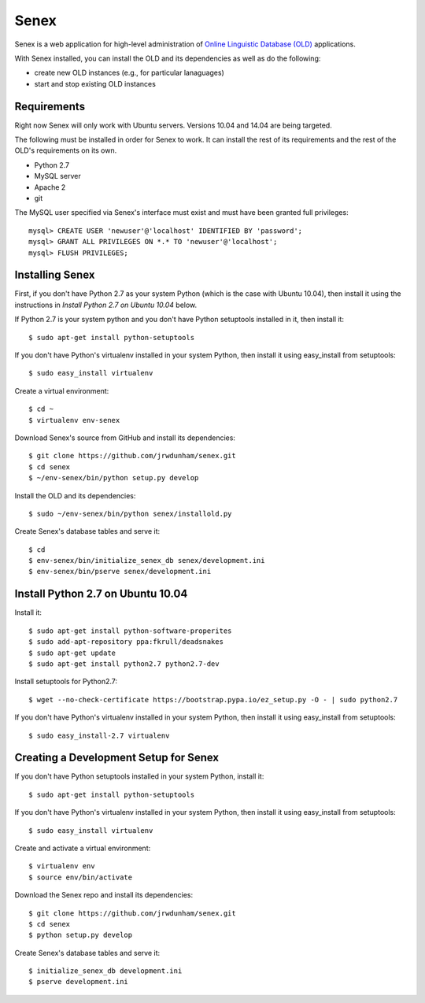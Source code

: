 Senex
================================================================================

Senex is a web application for high-level administration of
`Online Linguistic Database (OLD)`_ applications.

With Senex installed, you can install the OLD and its dependencies as well as
do the following:

- create new OLD instances (e.g., for particular lanaguages)
- start and stop existing OLD instances


Requirements
--------------------------------------------------------------------------------

Right now Senex will only work with Ubuntu servers. Versions 10.04 and 14.04
are being targeted.

The following must be installed in order for Senex to work. It can install the
rest of its requirements and the rest of the OLD's requirements on its own.

- Python 2.7
- MySQL server
- Apache 2
- git

The MySQL user specified via Senex's interface must exist and must have been
granted full privileges::

    mysql> CREATE USER 'newuser'@'localhost' IDENTIFIED BY 'password';
    mysql> GRANT ALL PRIVILEGES ON *.* TO 'newuser'@'localhost';
    mysql> FLUSH PRIVILEGES;


Installing Senex
--------------------------------------------------------------------------------

First, if you don't have Python 2.7 as your system Python (which is the case
with Ubuntu 10.04), then install it using the instructions in `Install Python
2.7 on Ubuntu 10.04` below.

If Python 2.7 is your system python and you don't have Python setuptools
installed in it, then install it::

    $ sudo apt-get install python-setuptools

If you don't have Python's virtualenv installed in your system Python, then
install it using easy_install from setuptools::

    $ sudo easy_install virtualenv

Create a virtual environment::

    $ cd ~
    $ virtualenv env-senex

Download Senex's source from GitHub and install its dependencies::

    $ git clone https://github.com/jrwdunham/senex.git
    $ cd senex
    $ ~/env-senex/bin/python setup.py develop

Install the OLD and its dependencies::

    $ sudo ~/env-senex/bin/python senex/installold.py

Create Senex's database tables and serve it::

    $ cd
    $ env-senex/bin/initialize_senex_db senex/development.ini
    $ env-senex/bin/pserve senex/development.ini




Install Python 2.7 on Ubuntu 10.04
--------------------------------------------------------------------------------

Install it::

    $ sudo apt-get install python-software-properites
    $ sudo add-apt-repository ppa:fkrull/deadsnakes
    $ sudo apt-get update
    $ sudo apt-get install python2.7 python2.7-dev

Install setuptools for Python2.7::

    $ wget --no-check-certificate https://bootstrap.pypa.io/ez_setup.py -O - | sudo python2.7

If you don't have Python's virtualenv installed in your system Python, then
install it using easy_install from setuptools::

    $ sudo easy_install-2.7 virtualenv




Creating a Development Setup for Senex
--------------------------------------------------------------------------------

If you don't have Python setuptools installed in your system Python, install it::

    $ sudo apt-get install python-setuptools

If you don't have Python's virtualenv installed in your system Python, then
install it using easy_install from setuptools::

    $ sudo easy_install virtualenv

Create and activate a virtual environment::

    $ virtualenv env
    $ source env/bin/activate

Download the Senex repo and install its dependencies::

    $ git clone https://github.com/jrwdunham/senex.git
    $ cd senex
    $ python setup.py develop

Create Senex's database tables and serve it::

    $ initialize_senex_db development.ini
    $ pserve development.ini


.. _`Online Linguistic Database (OLD)`: http://www.onlinelinguisticdatabase.org

